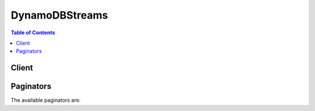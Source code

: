 

***************
DynamoDBStreams
***************

.. contents:: Table of Contents
   :depth: 2


======
Client
======



.. py:class:: DynamoDBStreams.Client

  A low-level client representing Amazon DynamoDB Streams::

    
    client = session.create_client('dynamodbstreams')

  
  These are the available methods:
  
  *   :py:meth:`~DynamoDBStreams.Client.can_paginate`

  
  *   :py:meth:`~DynamoDBStreams.Client.describe_stream`

  
  *   :py:meth:`~DynamoDBStreams.Client.generate_presigned_url`

  
  *   :py:meth:`~DynamoDBStreams.Client.get_paginator`

  
  *   :py:meth:`~DynamoDBStreams.Client.get_records`

  
  *   :py:meth:`~DynamoDBStreams.Client.get_shard_iterator`

  
  *   :py:meth:`~DynamoDBStreams.Client.get_waiter`

  
  *   :py:meth:`~DynamoDBStreams.Client.list_streams`

  

  .. py:method:: can_paginate(operation_name)

        
    Check if an operation can be paginated.
    
    :type operation_name: string
    :param operation_name: The operation name.  This is the same name
        as the method name on the client.  For example, if the
        method name is ``create_foo``, and you'd normally invoke the
        operation as ``client.create_foo(**kwargs)``, if the
        ``create_foo`` operation can be paginated, you can use the
        call ``client.get_paginator("create_foo")``.
    
    :return: ``True`` if the operation can be paginated,
        ``False`` otherwise.


  .. py:method:: describe_stream(**kwargs)

    

    Returns information about a stream, including the current status of the stream, its Amazon Resource Name (ARN), the composition of its shards, and its corresponding DynamoDB table.

     

    .. note::

       

      You can call ``DescribeStream`` at a maximum rate of 10 times per second.

       

     

    Each shard in the stream has a ``SequenceNumberRange`` associated with it. If the ``SequenceNumberRange`` has a ``StartingSequenceNumber`` but no ``EndingSequenceNumber`` , then the shard is still open (able to receive more stream records). If both ``StartingSequenceNumber`` and ``EndingSequenceNumber`` are present, then that shard is closed and can no longer receive more data.

    

    See also: `AWS API Documentation <https://docs.aws.amazon.com/goto/WebAPI/streams-dynamodb-2012-08-10/DescribeStream>`_    


    **Request Syntax** 
    ::

      response = client.describe_stream(
          StreamArn='string',
          Limit=123,
          ExclusiveStartShardId='string'
      )
    :type StreamArn: string
    :param StreamArn: **[REQUIRED]** 

      The Amazon Resource Name (ARN) for the stream.

      

    
    :type Limit: integer
    :param Limit: 

      The maximum number of shard objects to return. The upper limit is 100.

      

    
    :type ExclusiveStartShardId: string
    :param ExclusiveStartShardId: 

      The shard ID of the first item that this operation will evaluate. Use the value that was returned for ``LastEvaluatedShardId`` in the previous operation. 

      

    
    
    :rtype: dict
    :returns: 
      
      **Response Syntax** 

      
      ::

        {
            'StreamDescription': {
                'StreamArn': 'string',
                'StreamLabel': 'string',
                'StreamStatus': 'ENABLING'|'ENABLED'|'DISABLING'|'DISABLED',
                'StreamViewType': 'NEW_IMAGE'|'OLD_IMAGE'|'NEW_AND_OLD_IMAGES'|'KEYS_ONLY',
                'CreationRequestDateTime': datetime(2015, 1, 1),
                'TableName': 'string',
                'KeySchema': [
                    {
                        'AttributeName': 'string',
                        'KeyType': 'HASH'|'RANGE'
                    },
                ],
                'Shards': [
                    {
                        'ShardId': 'string',
                        'SequenceNumberRange': {
                            'StartingSequenceNumber': 'string',
                            'EndingSequenceNumber': 'string'
                        },
                        'ParentShardId': 'string'
                    },
                ],
                'LastEvaluatedShardId': 'string'
            }
        }
      **Response Structure** 

      

      - *(dict) --* 

        Represents the output of a ``DescribeStream`` operation.

        
        

        - **StreamDescription** *(dict) --* 

          A complete description of the stream, including its creation date and time, the DynamoDB table associated with the stream, the shard IDs within the stream, and the beginning and ending sequence numbers of stream records within the shards.

          
          

          - **StreamArn** *(string) --* 

            The Amazon Resource Name (ARN) for the stream.

            
          

          - **StreamLabel** *(string) --* 

            A timestamp, in ISO 8601 format, for this stream.

             

            Note that ``LatestStreamLabel`` is not a unique identifier for the stream, because it is possible that a stream from another table might have the same timestamp. However, the combination of the following three elements is guaranteed to be unique:

             

             
            * the AWS customer ID. 
             
            * the table name 
             
            * the ``StreamLabel``   
             

            
          

          - **StreamStatus** *(string) --* 

            Indicates the current status of the stream:

             

             
            * ``ENABLING`` - Streams is currently being enabled on the DynamoDB table. 
             
            * ``ENABLED`` - the stream is enabled. 
             
            * ``DISABLING`` - Streams is currently being disabled on the DynamoDB table. 
             
            * ``DISABLED`` - the stream is disabled. 
             

            
          

          - **StreamViewType** *(string) --* 

            Indicates the format of the records within this stream:

             

             
            * ``KEYS_ONLY`` - only the key attributes of items that were modified in the DynamoDB table. 
             
            * ``NEW_IMAGE`` - entire items from the table, as they appeared after they were modified. 
             
            * ``OLD_IMAGE`` - entire items from the table, as they appeared before they were modified. 
             
            * ``NEW_AND_OLD_IMAGES`` - both the new and the old images of the items from the table. 
             

            
          

          - **CreationRequestDateTime** *(datetime) --* 

            The date and time when the request to create this stream was issued.

            
          

          - **TableName** *(string) --* 

            The DynamoDB table with which the stream is associated.

            
          

          - **KeySchema** *(list) --* 

            The key attribute(s) of the stream's DynamoDB table.

            
            

            - *(dict) --* 

              Represents *a single element* of a key schema. A key schema specifies the attributes that make up the primary key of a table, or the key attributes of an index.

               

              A ``KeySchemaElement`` represents exactly one attribute of the primary key. For example, a simple primary key (partition key) would be represented by one ``KeySchemaElement`` . A composite primary key (partition key and sort key) would require one ``KeySchemaElement`` for the partition key, and another ``KeySchemaElement`` for the sort key.

               

              .. note::

                 

                The partition key of an item is also known as its *hash attribute* . The term "hash attribute" derives from DynamoDB's usage of an internal hash function to evenly distribute data items across partitions, based on their partition key values.

                 

                The sort key of an item is also known as its *range attribute* . The term "range attribute" derives from the way DynamoDB stores items with the same partition key physically close together, in sorted order by the sort key value.

                 

              
              

              - **AttributeName** *(string) --* 

                The name of a key attribute.

                
              

              - **KeyType** *(string) --* 

                The attribute data, consisting of the data type and the attribute value itself.

                
          
        
          

          - **Shards** *(list) --* 

            The shards that comprise the stream.

            
            

            - *(dict) --* 

              A uniquely identified group of stream records within a stream.

              
              

              - **ShardId** *(string) --* 

                The system-generated identifier for this shard.

                
              

              - **SequenceNumberRange** *(dict) --* 

                The range of possible sequence numbers for the shard.

                
                

                - **StartingSequenceNumber** *(string) --* 

                  The first sequence number.

                  
                

                - **EndingSequenceNumber** *(string) --* 

                  The last sequence number.

                  
            
              

              - **ParentShardId** *(string) --* 

                The shard ID of the current shard's parent.

                
          
        
          

          - **LastEvaluatedShardId** *(string) --* 

            The shard ID of the item where the operation stopped, inclusive of the previous result set. Use this value to start a new operation, excluding this value in the new request.

             

            If ``LastEvaluatedShardId`` is empty, then the "last page" of results has been processed and there is currently no more data to be retrieved.

             

            If ``LastEvaluatedShardId`` is not empty, it does not necessarily mean that there is more data in the result set. The only way to know when you have reached the end of the result set is when ``LastEvaluatedShardId`` is empty.

            
      
    

    **Examples** 

    The following example describes a stream with a given stream ARN.
    ::

      response = client.describe_stream(
          StreamArn='arn:aws:dynamodb:us-west-2:111122223333:table/Forum/stream/2015-05-20T20:51:10.252',
      )
      
      print(response)

    
    Expected Output:
    ::

      {
          'StreamDescription': {
              'CreationRequestDateTime': datetime(2015, 5, 20, 13, 51, 10, 2, 140, 1),
              'KeySchema': [
                  {
                      'AttributeName': 'ForumName',
                      'KeyType': 'HASH',
                  },
                  {
                      'AttributeName': 'Subject',
                      'KeyType': 'RANGE',
                  },
              ],
              'Shards': [
                  {
                      'SequenceNumberRange': {
                          'EndingSequenceNumber': '20500000000000000910398',
                          'StartingSequenceNumber': '20500000000000000910398',
                      },
                      'ShardId': 'shardId-00000001414562045508-2bac9cd2',
                  },
                  {
                      'ParentShardId': 'shardId-00000001414562045508-2bac9cd2',
                      'SequenceNumberRange': {
                          'EndingSequenceNumber': '820400000000000001192334',
                          'StartingSequenceNumber': '820400000000000001192334',
                      },
                      'ShardId': 'shardId-00000001414576573621-f55eea83',
                  },
                  {
                      'ParentShardId': 'shardId-00000001414576573621-f55eea83',
                      'SequenceNumberRange': {
                          'EndingSequenceNumber': '1683700000000000001135967',
                          'StartingSequenceNumber': '1683700000000000001135967',
                      },
                      'ShardId': 'shardId-00000001414592258131-674fd923',
                  },
                  {
                      'ParentShardId': 'shardId-00000001414592258131-674fd923',
                      'SequenceNumberRange': {
                          'StartingSequenceNumber': '2574600000000000000935255',
                      },
                      'ShardId': 'shardId-00000001414608446368-3a1afbaf',
                  },
              ],
              'StreamArn': 'arn:aws:dynamodb:us-west-2:111122223333:table/Forum/stream/2015-05-20T20:51:10.252',
              'StreamLabel': '2015-05-20T20:51:10.252',
              'StreamStatus': 'ENABLED',
              'StreamViewType': 'NEW_AND_OLD_IMAGES',
              'TableName': 'Forum',
          },
          'ResponseMetadata': {
              '...': '...',
          },
      }

    

  .. py:method:: generate_presigned_url(ClientMethod, Params=None, ExpiresIn=3600, HttpMethod=None)

        
    Generate a presigned url given a client, its method, and arguments
    
    :type ClientMethod: string
    :param ClientMethod: The client method to presign for
    
    :type Params: dict
    :param Params: The parameters normally passed to
        ``ClientMethod``.
    
    :type ExpiresIn: int
    :param ExpiresIn: The number of seconds the presigned url is valid
        for. By default it expires in an hour (3600 seconds)
    
    :type HttpMethod: string
    :param HttpMethod: The http method to use on the generated url. By
        default, the http method is whatever is used in the method's model.
    
    :returns: The presigned url


  .. py:method:: get_paginator(operation_name)

        
    Create a paginator for an operation.
    
    :type operation_name: string
    :param operation_name: The operation name.  This is the same name
        as the method name on the client.  For example, if the
        method name is ``create_foo``, and you'd normally invoke the
        operation as ``client.create_foo(**kwargs)``, if the
        ``create_foo`` operation can be paginated, you can use the
        call ``client.get_paginator("create_foo")``.
    
    :raise OperationNotPageableError: Raised if the operation is not
        pageable.  You can use the ``client.can_paginate`` method to
        check if an operation is pageable.
    
    :rtype: L{botocore.paginate.Paginator}
    :return: A paginator object.


  .. py:method:: get_records(**kwargs)

    

    Retrieves the stream records from a given shard.

     

    Specify a shard iterator using the ``ShardIterator`` parameter. The shard iterator specifies the position in the shard from which you want to start reading stream records sequentially. If there are no stream records available in the portion of the shard that the iterator points to, ``GetRecords`` returns an empty list. Note that it might take multiple calls to get to a portion of the shard that contains stream records.

     

    .. note::

       

       ``GetRecords`` can retrieve a maximum of 1 MB of data or 1000 stream records, whichever comes first.

       

    

    See also: `AWS API Documentation <https://docs.aws.amazon.com/goto/WebAPI/streams-dynamodb-2012-08-10/GetRecords>`_    


    **Request Syntax** 
    ::

      response = client.get_records(
          ShardIterator='string',
          Limit=123
      )
    :type ShardIterator: string
    :param ShardIterator: **[REQUIRED]** 

      A shard iterator that was retrieved from a previous GetShardIterator operation. This iterator can be used to access the stream records in this shard.

      

    
    :type Limit: integer
    :param Limit: 

      The maximum number of records to return from the shard. The upper limit is 1000.

      

    
    
    :rtype: dict
    :returns: 
      
      **Response Syntax** 

      
      ::

        {
            'Records': [
                {
                    'eventID': 'string',
                    'eventName': 'INSERT'|'MODIFY'|'REMOVE',
                    'eventVersion': 'string',
                    'eventSource': 'string',
                    'awsRegion': 'string',
                    'dynamodb': {
                        'ApproximateCreationDateTime': datetime(2015, 1, 1),
                        'Keys': {
                            'string': {
                                'S': 'string',
                                'N': 'string',
                                'B': b'bytes',
                                'SS': [
                                    'string',
                                ],
                                'NS': [
                                    'string',
                                ],
                                'BS': [
                                    b'bytes',
                                ],
                                'M': {
                                    'string': {'... recursive ...'}
                                },
                                'L': [
                                    {'... recursive ...'},
                                ],
                                'NULL': True|False,
                                'BOOL': True|False
                            }
                        },
                        'NewImage': {
                            'string': {
                                'S': 'string',
                                'N': 'string',
                                'B': b'bytes',
                                'SS': [
                                    'string',
                                ],
                                'NS': [
                                    'string',
                                ],
                                'BS': [
                                    b'bytes',
                                ],
                                'M': {
                                    'string': {'... recursive ...'}
                                },
                                'L': [
                                    {'... recursive ...'},
                                ],
                                'NULL': True|False,
                                'BOOL': True|False
                            }
                        },
                        'OldImage': {
                            'string': {
                                'S': 'string',
                                'N': 'string',
                                'B': b'bytes',
                                'SS': [
                                    'string',
                                ],
                                'NS': [
                                    'string',
                                ],
                                'BS': [
                                    b'bytes',
                                ],
                                'M': {
                                    'string': {'... recursive ...'}
                                },
                                'L': [
                                    {'... recursive ...'},
                                ],
                                'NULL': True|False,
                                'BOOL': True|False
                            }
                        },
                        'SequenceNumber': 'string',
                        'SizeBytes': 123,
                        'StreamViewType': 'NEW_IMAGE'|'OLD_IMAGE'|'NEW_AND_OLD_IMAGES'|'KEYS_ONLY'
                    },
                    'userIdentity': {
                        'PrincipalId': 'string',
                        'Type': 'string'
                    }
                },
            ],
            'NextShardIterator': 'string'
        }
      **Response Structure** 

      

      - *(dict) --* 

        Represents the output of a ``GetRecords`` operation.

        
        

        - **Records** *(list) --* 

          The stream records from the shard, which were retrieved using the shard iterator.

          
          

          - *(dict) --* 

            A description of a unique event within a stream.

            
            

            - **eventID** *(string) --* 

              A globally unique identifier for the event that was recorded in this stream record.

              
            

            - **eventName** *(string) --* 

              The type of data modification that was performed on the DynamoDB table:

               

               
              * ``INSERT`` - a new item was added to the table. 
               
              * ``MODIFY`` - one or more of an existing item's attributes were modified. 
               
              * ``REMOVE`` - the item was deleted from the table 
               

              
            

            - **eventVersion** *(string) --* 

              The version number of the stream record format. This number is updated whenever the structure of ``Record`` is modified.

               

              Client applications must not assume that ``eventVersion`` will remain at a particular value, as this number is subject to change at any time. In general, ``eventVersion`` will only increase as the low-level DynamoDB Streams API evolves.

              
            

            - **eventSource** *(string) --* 

              The AWS service from which the stream record originated. For DynamoDB Streams, this is ``aws:dynamodb`` .

              
            

            - **awsRegion** *(string) --* 

              The region in which the ``GetRecords`` request was received.

              
            

            - **dynamodb** *(dict) --* 

              The main body of the stream record, containing all of the DynamoDB-specific fields.

              
              

              - **ApproximateCreationDateTime** *(datetime) --* 

                The approximate date and time when the stream record was created, in `UNIX epoch time <http://www.epochconverter.com/>`__ format.

                
              

              - **Keys** *(dict) --* 

                The primary key attribute(s) for the DynamoDB item that was modified.

                
                

                - *(string) --* 
                  

                  - *(dict) --* 

                    Represents the data for an attribute. You can set one, and only one, of the elements.

                     

                    Each attribute in an item is a name-value pair. An attribute can be single-valued or multi-valued set. For example, a book item can have title and authors attributes. Each book has one title but can have many authors. The multi-valued attribute is a set; duplicate values are not allowed.

                    
                    

                    - **S** *(string) --* 

                      A String data type.

                      
                    

                    - **N** *(string) --* 

                      A Number data type.

                      
                    

                    - **B** *(bytes) --* 

                      A Binary data type.

                      
                    

                    - **SS** *(list) --* 

                      A String Set data type.

                      
                      

                      - *(string) --* 
                  
                    

                    - **NS** *(list) --* 

                      A Number Set data type.

                      
                      

                      - *(string) --* 
                  
                    

                    - **BS** *(list) --* 

                      A Binary Set data type.

                      
                      

                      - *(bytes) --* 
                  
                    

                    - **M** *(dict) --* 

                      A Map data type.

                      
                      

                      - *(string) --* 
                        

                        - *(dict) --* 

                          Represents the data for an attribute. You can set one, and only one, of the elements.

                           

                          Each attribute in an item is a name-value pair. An attribute can be single-valued or multi-valued set. For example, a book item can have title and authors attributes. Each book has one title but can have many authors. The multi-valued attribute is a set; duplicate values are not allowed.

                          
                  
                
                    

                    - **L** *(list) --* 

                      A List data type.

                      
                      

                      - *(dict) --* 

                        Represents the data for an attribute. You can set one, and only one, of the elements.

                         

                        Each attribute in an item is a name-value pair. An attribute can be single-valued or multi-valued set. For example, a book item can have title and authors attributes. Each book has one title but can have many authors. The multi-valued attribute is a set; duplicate values are not allowed.

                        
                  
                    

                    - **NULL** *(boolean) --* 

                      A Null data type.

                      
                    

                    - **BOOL** *(boolean) --* 

                      A Boolean data type.

                      
                
            
          
              

              - **NewImage** *(dict) --* 

                The item in the DynamoDB table as it appeared after it was modified.

                
                

                - *(string) --* 
                  

                  - *(dict) --* 

                    Represents the data for an attribute. You can set one, and only one, of the elements.

                     

                    Each attribute in an item is a name-value pair. An attribute can be single-valued or multi-valued set. For example, a book item can have title and authors attributes. Each book has one title but can have many authors. The multi-valued attribute is a set; duplicate values are not allowed.

                    
                    

                    - **S** *(string) --* 

                      A String data type.

                      
                    

                    - **N** *(string) --* 

                      A Number data type.

                      
                    

                    - **B** *(bytes) --* 

                      A Binary data type.

                      
                    

                    - **SS** *(list) --* 

                      A String Set data type.

                      
                      

                      - *(string) --* 
                  
                    

                    - **NS** *(list) --* 

                      A Number Set data type.

                      
                      

                      - *(string) --* 
                  
                    

                    - **BS** *(list) --* 

                      A Binary Set data type.

                      
                      

                      - *(bytes) --* 
                  
                    

                    - **M** *(dict) --* 

                      A Map data type.

                      
                      

                      - *(string) --* 
                        

                        - *(dict) --* 

                          Represents the data for an attribute. You can set one, and only one, of the elements.

                           

                          Each attribute in an item is a name-value pair. An attribute can be single-valued or multi-valued set. For example, a book item can have title and authors attributes. Each book has one title but can have many authors. The multi-valued attribute is a set; duplicate values are not allowed.

                          
                  
                
                    

                    - **L** *(list) --* 

                      A List data type.

                      
                      

                      - *(dict) --* 

                        Represents the data for an attribute. You can set one, and only one, of the elements.

                         

                        Each attribute in an item is a name-value pair. An attribute can be single-valued or multi-valued set. For example, a book item can have title and authors attributes. Each book has one title but can have many authors. The multi-valued attribute is a set; duplicate values are not allowed.

                        
                  
                    

                    - **NULL** *(boolean) --* 

                      A Null data type.

                      
                    

                    - **BOOL** *(boolean) --* 

                      A Boolean data type.

                      
                
            
          
              

              - **OldImage** *(dict) --* 

                The item in the DynamoDB table as it appeared before it was modified.

                
                

                - *(string) --* 
                  

                  - *(dict) --* 

                    Represents the data for an attribute. You can set one, and only one, of the elements.

                     

                    Each attribute in an item is a name-value pair. An attribute can be single-valued or multi-valued set. For example, a book item can have title and authors attributes. Each book has one title but can have many authors. The multi-valued attribute is a set; duplicate values are not allowed.

                    
                    

                    - **S** *(string) --* 

                      A String data type.

                      
                    

                    - **N** *(string) --* 

                      A Number data type.

                      
                    

                    - **B** *(bytes) --* 

                      A Binary data type.

                      
                    

                    - **SS** *(list) --* 

                      A String Set data type.

                      
                      

                      - *(string) --* 
                  
                    

                    - **NS** *(list) --* 

                      A Number Set data type.

                      
                      

                      - *(string) --* 
                  
                    

                    - **BS** *(list) --* 

                      A Binary Set data type.

                      
                      

                      - *(bytes) --* 
                  
                    

                    - **M** *(dict) --* 

                      A Map data type.

                      
                      

                      - *(string) --* 
                        

                        - *(dict) --* 

                          Represents the data for an attribute. You can set one, and only one, of the elements.

                           

                          Each attribute in an item is a name-value pair. An attribute can be single-valued or multi-valued set. For example, a book item can have title and authors attributes. Each book has one title but can have many authors. The multi-valued attribute is a set; duplicate values are not allowed.

                          
                  
                
                    

                    - **L** *(list) --* 

                      A List data type.

                      
                      

                      - *(dict) --* 

                        Represents the data for an attribute. You can set one, and only one, of the elements.

                         

                        Each attribute in an item is a name-value pair. An attribute can be single-valued or multi-valued set. For example, a book item can have title and authors attributes. Each book has one title but can have many authors. The multi-valued attribute is a set; duplicate values are not allowed.

                        
                  
                    

                    - **NULL** *(boolean) --* 

                      A Null data type.

                      
                    

                    - **BOOL** *(boolean) --* 

                      A Boolean data type.

                      
                
            
          
              

              - **SequenceNumber** *(string) --* 

                The sequence number of the stream record.

                
              

              - **SizeBytes** *(integer) --* 

                The size of the stream record, in bytes.

                
              

              - **StreamViewType** *(string) --* 

                The type of data from the modified DynamoDB item that was captured in this stream record:

                 

                 
                * ``KEYS_ONLY`` - only the key attributes of the modified item. 
                 
                * ``NEW_IMAGE`` - the entire item, as it appeared after it was modified. 
                 
                * ``OLD_IMAGE`` - the entire item, as it appeared before it was modified. 
                 
                * ``NEW_AND_OLD_IMAGES`` - both the new and the old item images of the item. 
                 

                
          
            

            - **userIdentity** *(dict) --* 

              Items that are deleted by the Time to Live process after expiration have the following fields: 

               

               
              * Records[].userIdentity.type "Service" 
               
              * Records[].userIdentity.principalId "dynamodb.amazonaws.com" 
               

              
              

              - **PrincipalId** *(string) --* 

                A unique identifier for the entity that made the call. For Time To Live, the principalId is "dynamodb.amazonaws.com".

                
              

              - **Type** *(string) --* 

                The type of the identity. For Time To Live, the type is "Service".

                
          
        
      
        

        - **NextShardIterator** *(string) --* 

          The next position in the shard from which to start sequentially reading stream records. If set to ``null`` , the shard has been closed and the requested iterator will not return any more data.

          
    

    **Examples** 

    The following example retrieves all the stream records from a shard.
    ::

      response = client.get_records(
          ShardIterator='arn:aws:dynamodb:us-west-2:111122223333:table/Forum/stream/2015-05-20T20:51:10.252|1|AAAAAAAAAAEvJp6D+zaQ...  <remaining characters omitted> ...',
      )
      
      print(response)

    
    Expected Output:
    ::

      {
          'NextShardIterator': 'arn:aws:dynamodb:us-west-2:111122223333:table/Forum/stream/2015-05-20T20:51:10.252|1|AAAAAAAAAAGQBYshYDEe ... <remaining characters omitted> ...',
          'Records': [
              {
                  'awsRegion': 'us-west-2',
                  'dynamodb': {
                      'ApproximateCreationDateTime': datetime(2016, 6, 1, 11, 41, 0, 2, 153, 1),
                      'Keys': {
                          'ForumName': {
                              'S': 'DynamoDB',
                          },
                          'Subject': {
                              'S': 'DynamoDB Thread 3',
                          },
                      },
                      'SequenceNumber': '300000000000000499659',
                      'SizeBytes': 41,
                      'StreamViewType': 'KEYS_ONLY',
                  },
                  'eventID': 'e2fd9c34eff2d779b297b26f5fef4206',
                  'eventName': 'INSERT',
                  'eventSource': 'aws:dynamodb',
                  'eventVersion': '1.0',
              },
              {
                  'awsRegion': 'us-west-2',
                  'dynamodb': {
                      'ApproximateCreationDateTime': datetime(2016, 6, 1, 11, 21, 10, 2, 153, 1),
                      'Keys': {
                          'ForumName': {
                              'S': 'DynamoDB',
                          },
                          'Subject': {
                              'S': 'DynamoDB Thread 1',
                          },
                      },
                      'SequenceNumber': '400000000000000499660',
                      'SizeBytes': 41,
                      'StreamViewType': 'KEYS_ONLY',
                  },
                  'eventID': '4b25bd0da9a181a155114127e4837252',
                  'eventName': 'MODIFY',
                  'eventSource': 'aws:dynamodb',
                  'eventVersion': '1.0',
              },
              {
                  'awsRegion': 'us-west-2',
                  'dynamodb': {
                      'ApproximateCreationDateTime': datetime(2016, 6, 1, 11, 41, 0, 2, 153, 1),
                      'Keys': {
                          'ForumName': {
                              'S': 'DynamoDB',
                          },
                          'Subject': {
                              'S': 'DynamoDB Thread 2',
                          },
                      },
                      'SequenceNumber': '500000000000000499661',
                      'SizeBytes': 41,
                      'StreamViewType': 'KEYS_ONLY',
                  },
                  'eventID': '740280c73a3df7842edab3548a1b08ad',
                  'eventName': 'REMOVE',
                  'eventSource': 'aws:dynamodb',
                  'eventVersion': '1.0',
              },
          ],
          'ResponseMetadata': {
              '...': '...',
          },
      }

    

  .. py:method:: get_shard_iterator(**kwargs)

    

    Returns a shard iterator. A shard iterator provides information about how to retrieve the stream records from within a shard. Use the shard iterator in a subsequent ``GetRecords`` request to read the stream records from the shard.

     

    .. note::

       

      A shard iterator expires 15 minutes after it is returned to the requester.

       

    

    See also: `AWS API Documentation <https://docs.aws.amazon.com/goto/WebAPI/streams-dynamodb-2012-08-10/GetShardIterator>`_    


    **Request Syntax** 
    ::

      response = client.get_shard_iterator(
          StreamArn='string',
          ShardId='string',
          ShardIteratorType='TRIM_HORIZON'|'LATEST'|'AT_SEQUENCE_NUMBER'|'AFTER_SEQUENCE_NUMBER',
          SequenceNumber='string'
      )
    :type StreamArn: string
    :param StreamArn: **[REQUIRED]** 

      The Amazon Resource Name (ARN) for the stream.

      

    
    :type ShardId: string
    :param ShardId: **[REQUIRED]** 

      The identifier of the shard. The iterator will be returned for this shard ID.

      

    
    :type ShardIteratorType: string
    :param ShardIteratorType: **[REQUIRED]** 

      Determines how the shard iterator is used to start reading stream records from the shard:

       

       
      * ``AT_SEQUENCE_NUMBER`` - Start reading exactly from the position denoted by a specific sequence number. 
       
      * ``AFTER_SEQUENCE_NUMBER`` - Start reading right after the position denoted by a specific sequence number. 
       
      * ``TRIM_HORIZON`` - Start reading at the last (untrimmed) stream record, which is the oldest record in the shard. In DynamoDB Streams, there is a 24 hour limit on data retention. Stream records whose age exceeds this limit are subject to removal (trimming) from the stream. 
       
      * ``LATEST`` - Start reading just after the most recent stream record in the shard, so that you always read the most recent data in the shard. 
       

      

    
    :type SequenceNumber: string
    :param SequenceNumber: 

      The sequence number of a stream record in the shard from which to start reading.

      

    
    
    :rtype: dict
    :returns: 
      
      **Response Syntax** 

      
      ::

        {
            'ShardIterator': 'string'
        }
      **Response Structure** 

      

      - *(dict) --* 

        Represents the output of a ``GetShardIterator`` operation.

        
        

        - **ShardIterator** *(string) --* 

          The position in the shard from which to start reading stream records sequentially. A shard iterator specifies this position using the sequence number of a stream record in a shard.

          
    

    **Examples** 

    The following example returns a shard iterator for the provided stream ARN and shard ID.
    ::

      response = client.get_shard_iterator(
          ShardId='00000001414576573621-f55eea83',
          ShardIteratorType='TRIM_HORIZON',
          StreamArn='arn:aws:dynamodb:us-west-2:111122223333:table/Forum/stream/2015-05-20T20:51:10.252',
      )
      
      print(response)

    
    Expected Output:
    ::

      {
          'ShardIterator': 'arn:aws:dynamodb:us-west-2:111122223333:table/Forum/stream/2015-05-20T20:51:10.252|1|AAAAAAAAAAEvJp6D+zaQ...  <remaining characters omitted> ...',
          'ResponseMetadata': {
              '...': '...',
          },
      }

    

  .. py:method:: get_waiter(waiter_name)

        


  .. py:method:: list_streams(**kwargs)

    

    Returns an array of stream ARNs associated with the current account and endpoint. If the ``TableName`` parameter is present, then ``ListStreams`` will return only the streams ARNs for that table.

     

    .. note::

       

      You can call ``ListStreams`` at a maximum rate of 5 times per second.

       

    

    See also: `AWS API Documentation <https://docs.aws.amazon.com/goto/WebAPI/streams-dynamodb-2012-08-10/ListStreams>`_    


    **Request Syntax** 
    ::

      response = client.list_streams(
          TableName='string',
          Limit=123,
          ExclusiveStartStreamArn='string'
      )
    :type TableName: string
    :param TableName: 

      If this parameter is provided, then only the streams associated with this table name are returned.

      

    
    :type Limit: integer
    :param Limit: 

      The maximum number of streams to return. The upper limit is 100.

      

    
    :type ExclusiveStartStreamArn: string
    :param ExclusiveStartStreamArn: 

      The ARN (Amazon Resource Name) of the first item that this operation will evaluate. Use the value that was returned for ``LastEvaluatedStreamArn`` in the previous operation. 

      

    
    
    :rtype: dict
    :returns: 
      
      **Response Syntax** 

      
      ::

        {
            'Streams': [
                {
                    'StreamArn': 'string',
                    'TableName': 'string',
                    'StreamLabel': 'string'
                },
            ],
            'LastEvaluatedStreamArn': 'string'
        }
      **Response Structure** 

      

      - *(dict) --* 

        Represents the output of a ``ListStreams`` operation.

        
        

        - **Streams** *(list) --* 

          A list of stream descriptors associated with the current account and endpoint.

          
          

          - *(dict) --* 

            Represents all of the data describing a particular stream.

            
            

            - **StreamArn** *(string) --* 

              The Amazon Resource Name (ARN) for the stream.

              
            

            - **TableName** *(string) --* 

              The DynamoDB table with which the stream is associated.

              
            

            - **StreamLabel** *(string) --* 

              A timestamp, in ISO 8601 format, for this stream.

               

              Note that ``LatestStreamLabel`` is not a unique identifier for the stream, because it is possible that a stream from another table might have the same timestamp. However, the combination of the following three elements is guaranteed to be unique:

               

               
              * the AWS customer ID. 
               
              * the table name 
               
              * the ``StreamLabel``   
               

              
        
      
        

        - **LastEvaluatedStreamArn** *(string) --* 

          The stream ARN of the item where the operation stopped, inclusive of the previous result set. Use this value to start a new operation, excluding this value in the new request.

           

          If ``LastEvaluatedStreamArn`` is empty, then the "last page" of results has been processed and there is no more data to be retrieved.

           

          If ``LastEvaluatedStreamArn`` is not empty, it does not necessarily mean that there is more data in the result set. The only way to know when you have reached the end of the result set is when ``LastEvaluatedStreamArn`` is empty.

          
    

    **Examples** 

    The following example lists all of the stream ARNs.
    ::

      response = client.list_streams(
      )
      
      print(response)

    
    Expected Output:
    ::

      {
          'Streams': [
              {
                  'StreamArn': 'arn:aws:dynamodb:us-wesst-2:111122223333:table/Forum/stream/2015-05-20T20:51:10.252',
                  'StreamLabel': '2015-05-20T20:51:10.252',
                  'TableName': 'Forum',
              },
              {
                  'StreamArn': 'arn:aws:dynamodb:us-west-2:111122223333:table/Forum/stream/2015-05-20T20:50:02.714',
                  'StreamLabel': '2015-05-20T20:50:02.714',
                  'TableName': 'Forum',
              },
              {
                  'StreamArn': 'arn:aws:dynamodb:us-west-2:111122223333:table/Forum/stream/2015-05-19T23:03:50.641',
                  'StreamLabel': '2015-05-19T23:03:50.641',
                  'TableName': 'Forum',
              },
          ],
          'ResponseMetadata': {
              '...': '...',
          },
      }

    

==========
Paginators
==========


The available paginators are:
